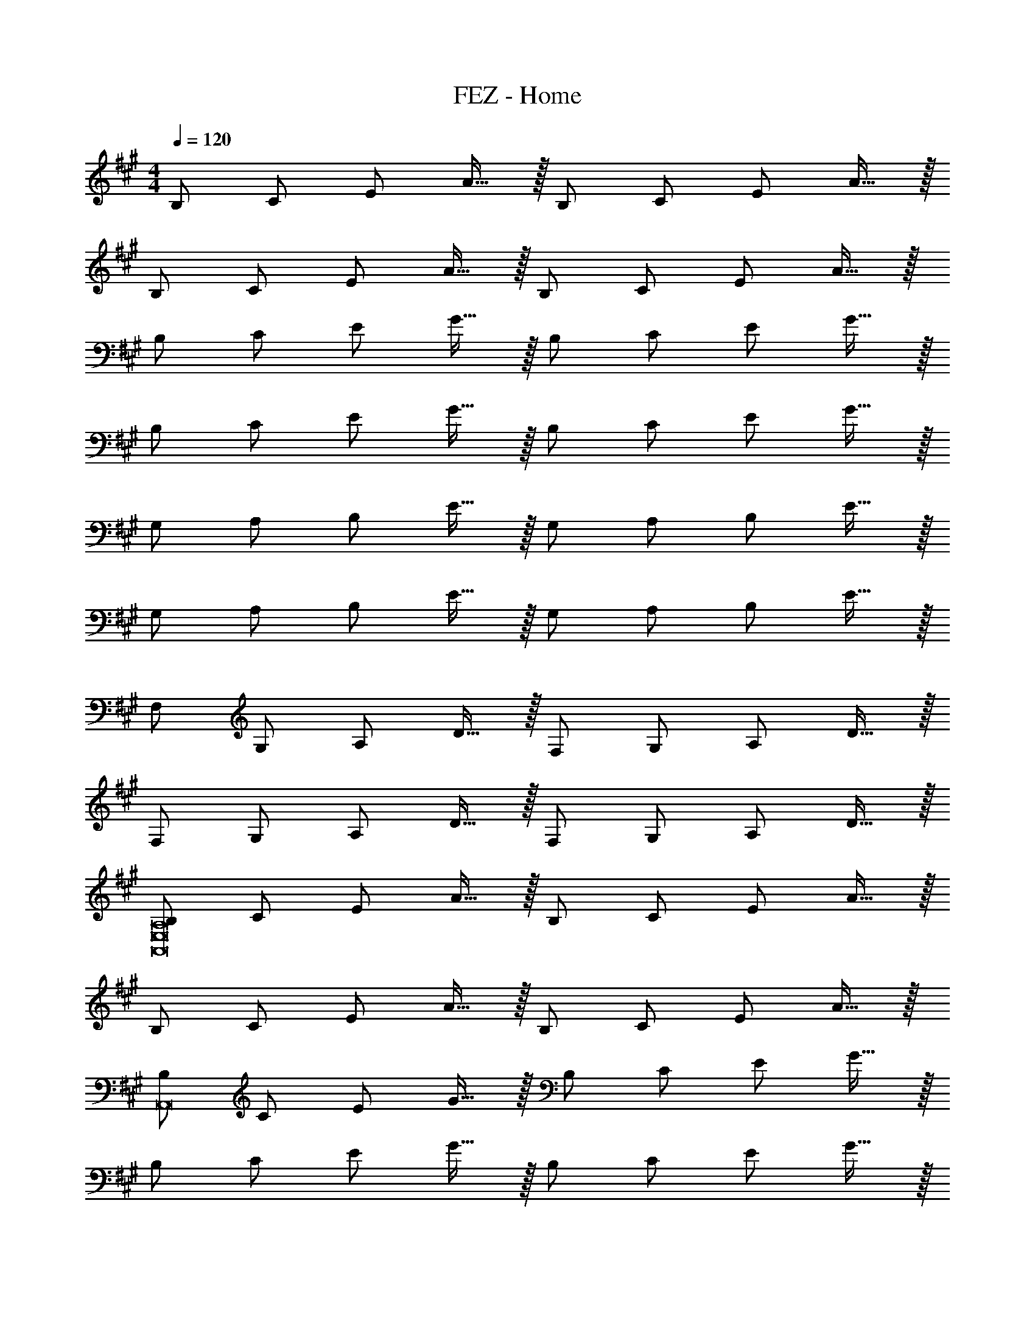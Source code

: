 X: 1
T: FEZ - Home
Z: ABC Generated by Starbound Composer
L: 1/8
M: 4/4
Q: 1/4=120
K: A
[B,49/48z] [C49/48z] [E49/48z] A15/16 z/16 [B,49/48z] [C49/48z] [E49/48z] A15/16 z/16 
[B,49/48z] [C49/48z] [E49/48z] A15/16 z/16 [B,49/48z] [C49/48z] [E49/48z] A15/16 z/16 
[B,49/48z] [C49/48z] [E49/48z] G15/16 z/16 [B,49/48z] [C49/48z] [E49/48z] G15/16 z/16 
[B,49/48z] [C49/48z] [E49/48z] G15/16 z/16 [B,49/48z] [C49/48z] [E49/48z] G15/16 z/16 
[G,49/48z] [A,49/48z] [B,49/48z] E15/16 z/16 [G,49/48z] [A,49/48z] [B,49/48z] E15/16 z/16 
[G,49/48z] [A,49/48z] [B,49/48z] E15/16 z/16 [G,49/48z] [A,49/48z] [B,49/48z] E15/16 z/16 
[F,49/48z] [G,49/48z] [A,49/48z] D15/16 z/16 [F,49/48z] [G,49/48z] [A,49/48z] D15/16 z/16 
[F,49/48z] [G,49/48z] [A,49/48z] D15/16 z/16 [F,49/48z] [G,49/48z] [A,49/48z] D15/16 z/16 
[B,49/48A,,16E,16A,16z] [C49/48z] [E49/48z] A15/16 z/16 [B,49/48z] [C49/48z] [E49/48z] A15/16 z/16 
[B,49/48z] [C49/48z] [E49/48z] A15/16 z/16 [B,49/48z] [C49/48z] [E49/48z] A15/16 z/16 
[B,49/48A,,16z] [C49/48z] [E49/48z] G15/16 z/16 [B,49/48z] [C49/48z] [E49/48z] G15/16 z/16 
[B,49/48z] [C49/48z] [E49/48z] G15/16 z/16 [B,49/48z] [C49/48z] [E49/48z] G15/16 z/16 
[G,49/48E,16z] [A,49/48z] [B,49/48z] E15/16 z/16 [G,49/48z] [A,49/48z] [B,49/48z] E15/16 z/16 
[G,49/48z] [A,49/48z] [B,49/48z] E15/16 z/16 [G,49/48z] [A,49/48z] [B,49/48z] E15/16 z/16 
[F,49/48D,11z] [G,49/48z] [A,49/48z] D15/16 z/16 [F,49/48z] [G,49/48z] [A,49/48z] D15/16 z/16 
[F,49/48z] [G,49/48z] [A,49/48z] [D15/16D,] z/16 [F,49/48D,3/2z] [G,49/48z/2] A,,/2 [A,49/48D,,2z] D15/16 z/16 
[B,49/48A,,16E,16A,16z] [C49/48z] [E49/48z] A15/16 z/16 [B,49/48z] [a49/48C49/48z] [g49/48E49/48z] [A15/16e205/24] z/16 
[B,49/48z] [C49/48z] [E49/48z] A15/16 z/16 [B,49/48z] [C49/48z] [E49/48z] A15/16 z/16 
[B,49/48A,,,16A,,16z] [C49/48z] [E49/48z] G15/16 z/16 [B,49/48z] [a49/48C49/48z] [g49/48E49/48z] [G15/16e205/24] z/16 
[B,49/48z] [C49/48z] [E49/48z] G15/16 z/16 [B,49/48z] [C49/48z] [E49/48z] G15/16 z/16 
[G,49/48E,,16B,,16E,16z] [A,49/48z] [B,49/48z] E15/16 z/16 [G,49/48z] [A,49/48z] [B,49/48z] [g5/16E43/48] z/48 a/3 b5/16 z/48 
[G,49/48g4z5/16] [e'59/16z11/16] [A,49/48z] [B,49/48z] E15/16 z/16 [G,49/48e4a4b4z] [A,49/48z] [B,49/48z] E15/16 z/16 
[F,49/48d2f2a49/24d'49/24D,,243/16A,,243/16z] [G,49/48z] [A,49/48d2f2c'49/24z] D15/16 z/16 [F,49/48d2f2b49/24z] [G,49/48z] [A,49/48d49/24f49/24a49/24z] D15/16 z/16 
[F,49/48c2B49/24g49/24z] [G,49/48z] [A,49/48A49/24c49/24f49/24z] D15/16 z/16 [F,49/48G49/24e49/24z] [G,49/48z] [A,49/48F49/24d49/24z] D15/16 z/16 
[B,49/48A,,243/16z5/16] [B7/2E,715/48z5/16] [c77/24z3/8] [C49/48z] [E49/48z] A15/16 z/16 [B,49/48z] [aC49/48] [gE49/48] [A15/16e9] z/16 
[B,49/48z] [C49/48z] [E49/48z] A15/16 z/16 [B,49/48z] [C49/48z] [E49/48z] A15/16 z/16 
[B,49/48A,,,16A,,16z] [C49/48z] [E49/48z] G15/16 z/16 [B,49/48z] [a49/48C49/48z] [g49/48E49/48z] [G15/16e205/24] z/16 
[B,49/48z] [C49/48z] [E49/48z] G15/16 z/16 [B,49/48z] [C49/48z] [E49/48z] G15/16 z/16 
[G,49/48E,,16B,,16E,16z] [A,49/48z] [B,49/48z] E15/16 z/16 [G,49/48z] [A,49/48z] [B,49/48z] [g5/16E43/48] z/48 a/3 b5/16 z/48 
[G,49/48g91/24e'91/24z] [A,49/48z] [B,49/48z] E15/16 z/16 [G,49/48G91/24B91/24e91/24z] [A,49/48z] [B,49/48z] E15/16 z/16 
[F,49/48D,,243/16F16A16d16z5/16] [A,,715/48z11/16] [G,49/48z] [A,49/48z] D15/16 z/16 [F,49/48z] [G,49/48z] [A,49/48z] D15/16 z/16 
[F,49/48z] [G,49/48z] [A,49/48z] D15/16 z/16 [F,49/48z] [G,49/48z] [A,49/48z] D15/16 z/16 
[B,49/48F,,16C,16F,16z5/16] [A533/48z5/16] [c173/16z3/8] [C49/48z] [E49/48z] F15/16 z/16 [B,49/48z] [C49/48z] E15/16 z17/16 
[B,49/48z] [C49/48z] [E49/48z] F19/48 z29/48 [G25/24B,25/24z] [A25/24C25/24z] [e25/24E25/24z] [A43/48F43/48] z5/48 
[B12G,,16G,16z] [C49/48z] [E49/48z] G15/16 z/16 [B,49/48z] [C49/48z] [E49/48z] G15/16 z/16 
[B,49/48z] [C49/48z] [E49/48z] G15/16 z/16 [B25/24B,25/24z] [c25/24C25/24z] [a25/24E25/24z] [B43/48G43/48] z5/48 
[e12A,,16A,16z] [E49/48z] [G49/48z] A15/16 z/16 [C49/48z] [E49/48z] [G49/48z] A15/16 z/16 
[C49/48z] [E49/48z] [G49/48z] A15/16 z/16 [d'25/24C25/24z] [c'25/24E25/24z] [b25/24G25/24z] [a43/48A43/48] z5/48 
[g8D,8z] [F49/48z] [A49/48z] c15/16 z/16 [D49/48z] [F49/48z] [A49/48z] c15/16 z/16 
[f8D,,8D,8z] [F49/48z] [A49/48z] c15/16 z/16 [C49/48z] [E49/48z] [G49/48z] A15/16 z/16 
[B,49/48f7F,,243/16C,243/16z] [C49/48z] [E49/48z] F15/16 z/16 [B,49/48z] [C49/48z] [E49/48z] [F15/16B] z/16 
[B,49/48e7z] [C49/48z] [E49/48z] F15/16 z/16 [B,49/48z] [C49/48z] [E49/48z] [F15/16c] z/16 
[B,49/48g7G,,243/16z5/16] [^D,715/48z5/16] [G,701/48z3/8] [C49/48z] [E49/48z] G15/16 z/16 [B,49/48z] [C49/48z] [E49/48z] [G15/16e] z/16 
[B,49/48b7z] [C49/48z] [E49/48z] G15/16 z/16 [B,49/48z] [C49/48z] [E49/48z] [G15/16a13] z/16 
[C49/48A,,243/16z5/16] [E,715/48z11/16] [E49/48z] [G49/48z] A15/16 z/16 [C49/48z] [E49/48z] [G49/48z] A15/16 z/16 
[C49/48z] [E49/48z] [G49/48z] A15/16 z/16 [C4z] c d e 
[d8^E,,,16^E,,16z] [D49/48z] [E49/48z] A15/16 z/16 [^B,49/48z] [D49/48z] [E49/48z] A15/16 z/16 
[^B8z] [D49/48z] [E49/48z] A15/16 z/16 [B,49/48z] [D49/48z] [E49/48z] A15/16 z/16 
Q: 1/4=120
[B,49/48z15/16] 
Q: 1/4=118
z/16 [D49/48z7/8] 
Q: 1/4=116
z/8 [E49/48z13/16] 
Q: 1/4=114
z3/16 [A15/16z3/4] 
Q: 1/4=112
z/4 [B,49/48z11/16] 
Q: 1/4=111
z5/16 [D49/48z5/8] 
Q: 1/4=109
z3/8 [E49/48z9/16] 
Q: 1/4=107
z7/16 [A15/16z/2] 
Q: 1/4=105
z/2 
M: 17/16
[B49/48z7/16] 
Q: 1/4=104
z9/16 [d49/48z3/8] 
Q: 1/4=102
z5/8 [e49/48z5/16] 
Q: 1/4=100
z11/16 [a15/16z/4] 
Q: 1/4=98
z3/4 [B49/48z3/16] 
Q: 1/4=97
z13/16 [d49/48z/8] 
Q: 1/4=95
z7/8 [e49/48z/16] 
Q: 1/4=93
z15/16 
Q: 1/4=91
a17/12 z/12 
M: 4/4
[=B,49/48A,,26E,26A,26z] [C49/48z] [E49/48z] [G49/48z] [A49/48z] [c49/48z] [e49/48z] g15/16 z/16 
a8 
M: 5/4
c'/2 e'/2 c'9 
